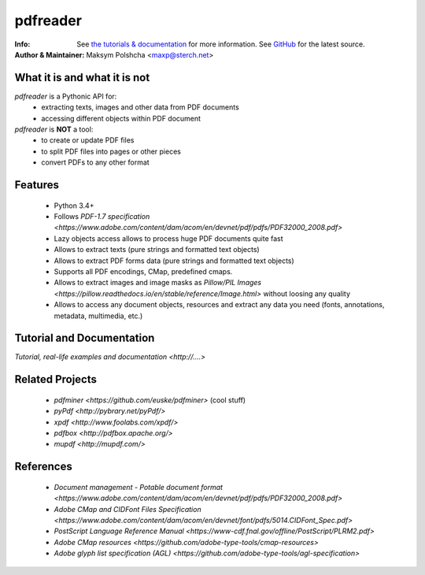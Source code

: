 =========
pdfreader
=========
:Info: See `the tutorials & documentation <http://....>`_ for more information. See `GitHub <https://github.com/maxpmaxp/pdfreader>`_ for the latest source.
:Author & Maintainer: Maksym Polshcha <maxp@sterch.net>


What it is and what it is not
=============================

*pdfreader* is a Pythonic API for:
    * extracting texts, images and other data from PDF documents
    * accessing different objects within PDF document


*pdfreader* is **NOT** a tool:
    * to create or update PDF files
    * to split PDF files into pages or other pieces
    * convert PDFs to any other format


Features
========

  * Python 3.4+
  * Follows `PDF-1.7 specification <https://www.adobe.com/content/dam/acom/en/devnet/pdf/pdfs/PDF32000_2008.pdf>`
  * Lazy objects access allows to process huge PDF documents quite fast
  * Allows to extract texts (pure strings and formatted text objects)
  * Allows to extract PDF forms data (pure strings and formatted text objects)
  * Supports all PDF encodings, CMap, predefined cmaps.
  * Allows to extract images and image masks as `Pillow/PIL Images <https://pillow.readthedocs.io/en/stable/reference/Image.html>`
    without loosing any quality
  * Allows to access any document objects, resources and extract any data you need
    (fonts, annotations, metadata, multimedia, etc.)


Tutorial and Documentation
===========================

`Tutorial, real-life examples and documentation <http://....>`


Related Projects
================

  * `pdfminer <https://github.com/euske/pdfminer>` (cool stuff)
  * `pyPdf <http://pybrary.net/pyPdf/>`
  * `xpdf <http://www.foolabs.com/xpdf/>`
  * `pdfbox <http://pdfbox.apache.org/>`
  * `mupdf <http://mupdf.com/>`


References
==========

  * `Document management - Potable document format <https://www.adobe.com/content/dam/acom/en/devnet/pdf/pdfs/PDF32000_2008.pdf>`
  * `Adobe CMap and CIDFont Files Specification <https://www.adobe.com/content/dam/acom/en/devnet/font/pdfs/5014.CIDFont_Spec.pdf>`
  * `PostScript Language Reference Manual <https://www-cdf.fnal.gov/offline/PostScript/PLRM2.pdf>`
  * `Adobe CMap resources <https://github.com/adobe-type-tools/cmap-resources>`
  * `Adobe glyph list specification (AGL) <https://github.com/adobe-type-tools/agl-specification>`
